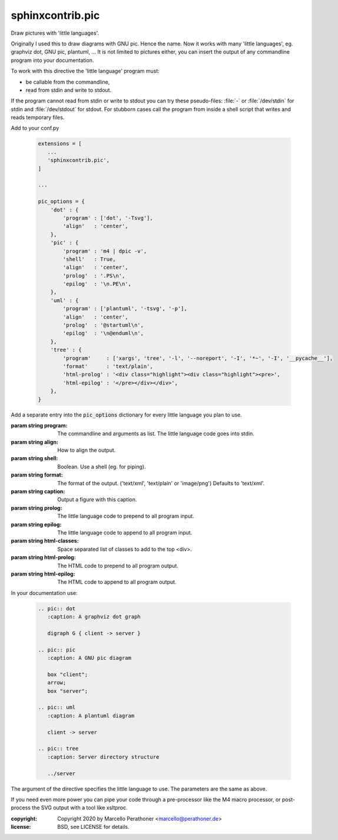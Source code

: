 sphinxcontrib.pic
~~~~~~~~~~~~~~~~~

Draw pictures with 'little languages'.

Originally I used this to draw diagrams with GNU pic.  Hence the name.  Now
it works with many 'little languages', eg.  graphviz dot, GNU pic, plantuml, ...
It is not limited to pictures either, you can insert the output of any
commandline program into your documentation.

To work with this directive the 'little language' program must:

- be callable from the commandline,
- read from stdin and write to stdout.

If the program cannot read from stdin or write to stdout you can try these
pseudo-files: :file:`-` or :file:`/dev/stdin` for stdin and
:file:`/dev/stdout` for stdout.  For stubborn cases call the program from
inside a shell script that writes and reads temporary files.

Add to your conf.py

   .. code::

      extensions = [
         ...
         'sphinxcontrib.pic',
      ]

      ...

      pic_options = {
          'dot' : {
              'program' : ['dot', '-Tsvg'],
              'align'   : 'center',
          },
          'pic' : {
              'program' : 'm4 | dpic -v',
              'shell'   : True,
              'align'   : 'center',
              'prolog'  : '.PS\n',
              'epilog'  : '\n.PE\n',
          },
          'uml' : {
              'program' : ['plantuml', '-tsvg', '-p'],
              'align'   : 'center',
              'prolog'  : '@startuml\n',
              'epilog'  : '\n@enduml\n',
          },
          'tree' : {
              'program'     : ['xargs', 'tree', '-l', '--noreport', '-I', '*~', '-I', '__pycache__'],
              'format'      : 'text/plain',
              'html-prolog' : '<div class="highlight"><div class="highlight"><pre>',
              'html-epilog' : '</pre></div></div>',
          },
      }

Add a separate entry into the :code:`pic_options` dictionary
for every little language you plan to use.

:param string program: The commandline and arguments as list.
                       The little language code goes into stdin.
:param string align: How to align the output.
:param string shell: Boolean. Use a shell (eg. for piping).
:param string format: The format of the output. ('text/xml', 'text/plain' or 'image/png')
                      Defaults to 'text/xml'.
:param string caption: Output a figure with this caption.
:param string prolog: The little language code to prepend to all program input.
:param string epilog: The little language code to append to all program input.
:param string html-classes: Space separated list of classes to add to the top <div>.
:param string html-prolog: The HTML code to prepend to all program output.
:param string html-epilog: The HTML code to append to all program output.

In your documentation use:

   .. code::

      .. pic:: dot
         :caption: A graphviz dot graph

         digraph G { client -> server }

      .. pic:: pic
         :caption: A GNU pic diagram

         box "client";
         arrow;
         box "server";

      .. pic:: uml
         :caption: A plantuml diagram

         client -> server

      .. pic:: tree
         :caption: Server directory structure

         ../server

The argument of the directive specifies the little language to use.
The parameters are the same as above.

If you need even more power you can pipe your code through a pre-processor
like the M4 macro processor, or post-process the SVG output with a tool like
xsltproc.

:copyright: Copyright 2020 by Marcello Perathoner <marcello@perathoner.de>
:license: BSD, see LICENSE for details.
